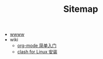 #+TITLE: Sitemap

- [[file:index.org][wwww]]
- wiki
  - [[file:wiki/how to use org-mode.org][org-mode 简单入门]]
  - [[file:wiki/clash for Linux.org][clash for Linux 安装]]